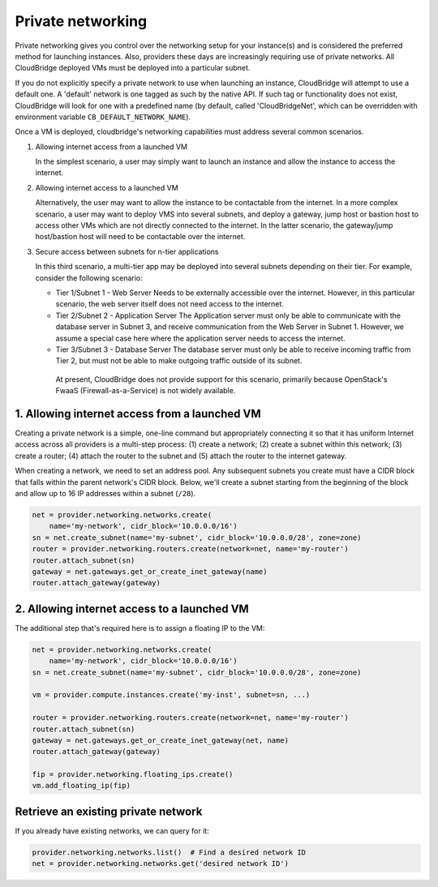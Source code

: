 Private networking
==================
Private networking gives you control over the networking setup for your
instance(s) and is considered the preferred method for launching instances.
Also, providers these days are increasingly requiring use of private networks.
All CloudBridge deployed VMs must be deployed into a particular subnet.

If you do not explicitly specify a private network to use when launching an
instance, CloudBridge will attempt to use a default one. A 'default' network is
one tagged as such by the native API. If such tag or functionality does not
exist, CloudBridge will look for one with a predefined name (by default, called
'CloudBridgeNet', which can be overridden with environment variable
``CB_DEFAULT_NETWORK_NAME``).

Once a VM is deployed, cloudbridge's networking capabilities must address
several common scenarios.

1. Allowing internet access from a launched VM

   In the simplest scenario, a user may simply want to launch an instance and
   allow the instance to access the internet.


2. Allowing internet access to a launched VM

   Alternatively, the user may want to allow the instance to be contactable
   from the internet. In a more complex scenario, a user may want to deploy
   VMS into several subnets, and deploy a gateway, jump host or bastion host
   to access other VMs which are not directly connected to the internet. In
   the latter scenario, the gateway/jump host/bastion host will need to be
   contactable over the internet.


3. Secure access between subnets for n-tier applications

   In this third scenario, a multi-tier app may be deployed into several
   subnets depending on their tier. For example, consider the following
   scenario:

   - Tier 1/Subnet 1 - Web Server Needs to be externally accessible over the
     internet. However, in this particular scenario, the web server itself does
     not need access to the internet.

   - Tier 2/Subnet 2 - Application Server The Application server must only be
     able to communicate with the database server in Subnet 3, and receive
     communication from the Web Server in Subnet 1. However, we assume a
     special case here where the application server needs to access the
     internet.

   - Tier 3/Subnet 3 - Database Server The database server must only be able to
     receive incoming traffic from Tier 2, but must not be able to make
     outgoing traffic outside of its subnet.

    At present, CloudBridge does not provide support for this scenario,
    primarily because OpenStack's FwaaS (Firewall-as-a-Service) is not widely
    available.

1. Allowing internet access from a launched VM
----------------------------------------------
Creating a private network is a simple, one-line command but appropriately
connecting it so that it has uniform Internet access across all providers
is a multi-step process:
(1) create a network; (2) create a subnet within this network; (3) create a
router; (4) attach the router to the subnet and (5) attach the router to the
internet gateway.

When creating a network, we need to set an address pool. Any subsequent
subnets you create must have a CIDR block that falls within the parent
network's CIDR block. Below, we'll create a subnet starting from the beginning
of the block and allow up to 16 IP addresses within a subnet (``/28``).

.. code-block:: python

    net = provider.networking.networks.create(
        name='my-network', cidr_block='10.0.0.0/16')
    sn = net.create_subnet(name='my-subnet', cidr_block='10.0.0.0/28', zone=zone)
    router = provider.networking.routers.create(network=net, name='my-router')
    router.attach_subnet(sn)
    gateway = net.gateways.get_or_create_inet_gateway(name)
    router.attach_gateway(gateway)


2. Allowing internet access to a launched VM
--------------------------------------------
The additional step that's required here is to assign a floating IP to the VM:

.. code-block:: python

    net = provider.networking.networks.create(
        name='my-network', cidr_block='10.0.0.0/16')
    sn = net.create_subnet(name='my-subnet', cidr_block='10.0.0.0/28', zone=zone)

    vm = provider.compute.instances.create('my-inst', subnet=sn, ...)

    router = provider.networking.routers.create(network=net, name='my-router')
    router.attach_subnet(sn)
    gateway = net.gateways.get_or_create_inet_gateway(net, name)
    router.attach_gateway(gateway)

    fip = provider.networking.floating_ips.create()
    vm.add_floating_ip(fip)


Retrieve an existing private network
------------------------------------
If you already have existing networks, we can query for it:

.. code-block:: python

    provider.networking.networks.list()  # Find a desired network ID
    net = provider.networking.networks.get('desired network ID')
